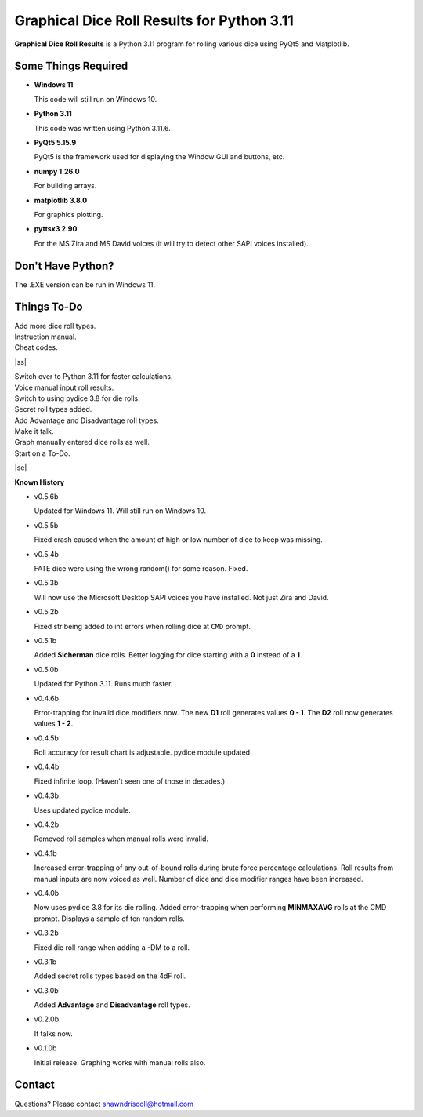 **Graphical Dice Roll Results for Python 3.11**
===============================================

**Graphical Dice Roll Results** is a Python 3.11 program for rolling various dice using PyQt5 and Matplotlib.

.. figure:: images/graphical_dice_roll_app.png

.. figure:: images/graphical_dice_roll_audit.png


Some Things Required
--------------------

* **Windows 11**

  This code will still run on Windows 10.

* **Python 3.11**

  This code was written using Python 3.11.6.

* **PyQt5 5.15.9**

  PyQt5 is the framework used for displaying the Window GUI and buttons, etc.
   
* **numpy 1.26.0**

  For building arrays.

* **matplotlib 3.8.0**

  For graphics plotting.

* **pyttsx3 2.90**

  For the MS Zira and MS David voices (it will try to detect other SAPI voices installed).


Don't Have Python?
------------------

The .EXE version can be run in Windows 11.


.. |ss| raw:: html

    <strike>

.. |se| raw:: html

    </strike>

Things To-Do
------------

| Add more dice roll types.
| Instruction manual.
| Cheat codes.
|ss|

| Switch over to Python 3.11 for faster calculations.
| Voice manual input roll results.
| Switch to using pydice 3.8 for die rolls.
| Secret roll types added.
| Add Advantage and Disadvantage roll types.
| Make it talk.
| Graph manually entered dice rolls as well.
| Start on a To-Do.

|se|

**Known History**

* v0.5.6b

  Updated for Windows 11. Will still run on Windows 10.

* v0.5.5b

  Fixed crash caused when the amount of high or low number of dice to keep was missing.

* v0.5.4b

  FATE dice were using the wrong random() for some reason. Fixed.

* v0.5.3b

  Will now use the Microsoft Desktop SAPI voices you have installed. Not just Zira and David.

* v0.5.2b

  Fixed str being added to int errors when rolling dice at ``CMD`` prompt.

* v0.5.1b

  Added **Sicherman** dice rolls.
  Better logging for dice starting with a **0** instead of a **1**.

* v0.5.0b

  Updated for Python 3.11. Runs much faster.

* v0.4.6b

  Error-trapping for invalid dice modifiers now.
  The new **D1** roll generates values **0 - 1**.
  The **D2** roll now generates values **1 - 2**.

* v0.4.5b

  Roll accuracy for result chart is adjustable.
  pydice module updated.

* v0.4.4b

  Fixed infinite loop. (Haven't seen one of those in decades.)

* v0.4.3b

  Uses updated pydice module.

* v0.4.2b

  Removed roll samples when manual rolls were invalid.
  
* v0.4.1b

  Increased error-trapping of any out-of-bound rolls during brute force percentage calculations.
  Roll results from manual inputs are now voiced as well.
  Number of dice and dice modifier ranges have been increased.

* v0.4.0b

  Now uses pydice 3.8 for its die rolling.
  Added error-trapping when performing **MINMAXAVG** rolls at the CMD prompt.
  Displays a sample of ten random rolls.

* v0.3.2b

  Fixed die roll range when adding a -DM to a roll.

* v0.3.1b

  Added secret rolls types based on the 4dF roll.

* v0.3.0b

  Added **Advantage** and **Disadvantage** roll types.
  
  .. image:: images/video.png
    :target: https://www.youtube.com/watch?v=89AzLRwAToU

* v0.2.0b

  It talks now.

* v0.1.0b

  Initial release.
  Graphing works with manual rolls also.


Contact
-------
Questions? Please contact shawndriscoll@hotmail.com
